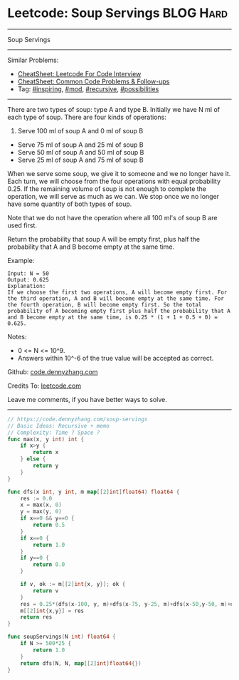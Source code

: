 * Leetcode: Soup Servings                                       :BLOG:Hard:
#+STARTUP: showeverything
#+OPTIONS: toc:nil \n:t ^:nil creator:nil d:nil
:PROPERTIES:
:type:     inspiring, recursive, mod, possibilities, redo
:END:
---------------------------------------------------------------------
Soup Servings
---------------------------------------------------------------------
#+BEGIN_HTML
<a href="https://github.com/dennyzhang/code.dennyzhang.com/tree/master/problems/soup-servings"><img align="right" width="200" height="183" src="https://www.dennyzhang.com/wp-content/uploads/denny/watermark/github.png" /></a>
#+END_HTML
Similar Problems:
- [[https://cheatsheet.dennyzhang.com/cheatsheet-leetcode-A4][CheatSheet: Leetcode For Code Interview]]
- [[https://cheatsheet.dennyzhang.com/cheatsheet-followup-A4][CheatSheet: Common Code Problems & Follow-ups]]
- Tag: [[https://code.dennyzhang.com/review-inspiring][#inspiring]], [[https://code.dennyzhang.com/review-mod][#mod]], [[https://code.dennyzhang.com/review-recursive][#recursive]], [[https://code.dennyzhang.com/followup-possibilities/][#possibilities]]
---------------------------------------------------------------------
There are two types of soup: type A and type B. Initially we have N ml of each type of soup. There are four kinds of operations:

1. Serve 100 ml of soup A and 0 ml of soup B
- Serve 75 ml of soup A and 25 ml of soup B
- Serve 50 ml of soup A and 50 ml of soup B
- Serve 25 ml of soup A and 75 ml of soup B

When we serve some soup, we give it to someone and we no longer have it.  Each turn, we will choose from the four operations with equal probability 0.25. If the remaining volume of soup is not enough to complete the operation, we will serve as much as we can.  We stop once we no longer have some quantity of both types of soup.

Note that we do not have the operation where all 100 ml's of soup B are used first.  

Return the probability that soup A will be empty first, plus half the probability that A and B become empty at the same time.

Example:
#+BEGIN_EXAMPLE
Input: N = 50
Output: 0.625
Explanation: 
If we choose the first two operations, A will become empty first. For the third operation, A and B will become empty at the same time. For the fourth operation, B will become empty first. So the total probability of A becoming empty first plus half the probability that A and B become empty at the same time, is 0.25 * (1 + 1 + 0.5 + 0) = 0.625.
#+END_EXAMPLE

Notes:

- 0 <= N <= 10^9. 
- Answers within 10^-6 of the true value will be accepted as correct.

Github: [[https://github.com/dennyzhang/code.dennyzhang.com/tree/master/problems/soup-servings][code.dennyzhang.com]]

Credits To: [[https://leetcode.com/problems/soup-servings/description/][leetcode.com]]

Leave me comments, if you have better ways to solve.
---------------------------------------------------------------------

#+BEGIN_SRC go
// https://code.dennyzhang.com/soup-servings
// Basic Ideas: Recursive + memo
// Complexity: Time ? Space ?
func max(x, y int) int {
    if x>y {
        return x
    } else {
        return y
    }
}

func dfs(x int, y int, m map[[2]int]float64) float64 {
    res := 0.0
    x = max(x, 0)
    y = max(y, 0)
    if x==0 && y==0 {
        return 0.5
    }
    if x==0 {
        return 1.0
    }
    if y==0 {
        return 0.0        
    }

    if v, ok := m[[2]int{x, y}]; ok {
        return v
    }
    res = 0.25*(dfs(x-100, y, m)+dfs(x-75, y-25, m)+dfs(x-50,y-50, m)+dfs(x-25, y-75, m))
    m[[2]int{x,y}] = res
    return res
}

func soupServings(N int) float64 {
    if N >= 500*25 {
        return 1.0
    }
    return dfs(N, N, map[[2]int]float64{})
}
#+END_SRC

#+BEGIN_HTML
<div style="overflow: hidden;">
<div style="float: left; padding: 5px"> <a href="https://www.linkedin.com/in/dennyzhang001"><img src="https://www.dennyzhang.com/wp-content/uploads/sns/linkedin.png" alt="linkedin" /></a></div>
<div style="float: left; padding: 5px"><a href="https://github.com/dennyzhang"><img src="https://www.dennyzhang.com/wp-content/uploads/sns/github.png" alt="github" /></a></div>
<div style="float: left; padding: 5px"><a href="https://www.dennyzhang.com/slack" target="_blank" rel="nofollow"><img src="https://www.dennyzhang.com/wp-content/uploads/sns/slack.png" alt="slack"/></a></div>
</div>
#+END_HTML
